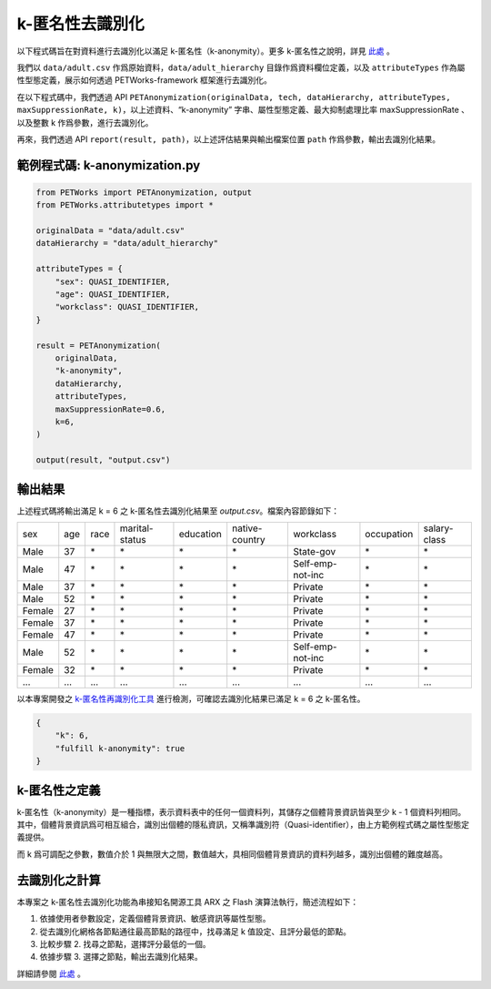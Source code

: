 +++++++++++++++++++++++++++++++++++++++
k-匿名性去識別化
+++++++++++++++++++++++++++++++++++++++

以下程式碼旨在對資料進行去識別化以滿足 k-匿名性（k-anonymity）。更多 k-匿名性之說明，詳見 `此處 <#k-匿名性之定義>`_ 。

我們以 ``data/adult.csv`` 作爲原始資料，``data/adult_hierarchy`` 目錄作爲資料欄位定義，以及 ``attributeTypes`` 作為屬性型態定義，展示如何透過 PETWorks-framework 框架進行去識別化。

在以下程式碼中，我們透過 API ``PETAnonymization(originalData, tech, dataHierarchy, attributeTypes, maxSuppressionRate, k)``，以上述資料、“k-anonymity” 字串、屬性型態定義、最大抑制處理比率 maxSuppressionRate 、以及整數 k 作爲參數，進行去識別化。

再來，我們透過 API ``report(result, path)``，以上述評估結果與輸出檔案位置 ``path`` 作爲參數，輸出去識別化結果。

範例程式碼: k-anonymization.py
---------------------------

                                                           
.. code-block:: python
                                                           
  from PETWorks import PETAnonymization, output
  from PETWorks.attributetypes import *
  
  originalData = "data/adult.csv"
  dataHierarchy = "data/adult_hierarchy"
  
  attributeTypes = {
      "sex": QUASI_IDENTIFIER,
      "age": QUASI_IDENTIFIER,
      "workclass": QUASI_IDENTIFIER,
  }
  
  result = PETAnonymization(
      originalData,
      "k-anonymity",
      dataHierarchy,
      attributeTypes,
      maxSuppressionRate=0.6,
      k=6,
  )
  
  output(result, "output.csv")




輸出結果
---------------------------

上述程式碼將輸出滿足 k = 6 之 k-匿名性去識別化結果至 `output.csv`。檔案內容節錄如下：


+--------+-----+------+----------------+-----------+----------------+------------------+------------+--------------+
| sex    | age | race | marital-status | education | native-country | workclass        | occupation | salary-class |
+--------+-----+------+----------------+-----------+----------------+------------------+------------+--------------+
| Male   | 37  | \*   | \*             | \*        | \*             | State-gov        | \*         | \*           |
+--------+-----+------+----------------+-----------+----------------+------------------+------------+--------------+
| Male   | 47  | \*   | \*             | \*        | \*             | Self-emp-not-inc | \*         | \*           |
+--------+-----+------+----------------+-----------+----------------+------------------+------------+--------------+
| Male   | 37  | \*   | \*             | \*        | \*             | Private          | \*         | \*           |
+--------+-----+------+----------------+-----------+----------------+------------------+------------+--------------+
| Male   | 52  | \*   | \*             | \*        | \*             | Private          | \*         | \*           |
+--------+-----+------+----------------+-----------+----------------+------------------+------------+--------------+
| Female | 27  | \*   | \*             | \*        | \*             | Private          | \*         | \*           |
+--------+-----+------+----------------+-----------+----------------+------------------+------------+--------------+
| Female | 37  | \*   | \*             | \*        | \*             | Private          | \*         | \*           |
+--------+-----+------+----------------+-----------+----------------+------------------+------------+--------------+
| Female | 47  | \*   | \*             | \*        | \*             | Private          | \*         | \*           |
+--------+-----+------+----------------+-----------+----------------+------------------+------------+--------------+
| Male   | 52  | \*   | \*             | \*        | \*             | Self-emp-not-inc | \*         | \*           |
+--------+-----+------+----------------+-----------+----------------+------------------+------------+--------------+
| Female | 32  | \*   | \*             | \*        | \*             | Private          | \*         | \*           |
+--------+-----+------+----------------+-----------+----------------+------------------+------------+--------------+
| ...    | ... | ...  | ...            | ...       | ...            | ...              | ...        | ...          |
+--------+-----+------+----------------+-----------+----------------+------------------+------------+--------------+
以本專案開發之 `k-匿名性再識別化工具 <https://petworks-doc.readthedocs.io/en/latest/kanonymity.html>`_ 進行檢測，可確認去識別化結果已滿足 k = 6 之 k-匿名性。

.. code-block:: json

  {
      "k": 6,
      "fulfill k-anonymity": true
  }


k-匿名性之定義
---------------------------

k-匿名性（k-anonymity）是一種指標，表示資料表中的任何一個資料列，其儲存之個體背景資訊皆與至少 k - 1 個資料列相同。其中，個體背景資訊爲可相互組合，識別出個體的隱私資訊，又稱準識別符（Quasi-identifier），由上方範例程式碼之屬性型態定義提供。

而 k 爲可調配之參數，數值介於 1 與無限大之間，數值越大，具相同個體背景資訊的資料列越多，識別出個體的難度越高。


去識別化之計算
---------------------------

本專案之 k-匿名性去識別化功能為串接知名開源工具 ARX 之 Flash 演算法執行，簡述流程如下：

1. 依據使用者參數設定，定義個體背景資訊、敏感資訊等屬性型態。
2. 從去識別化網格各節點通往最高節點的路徑中，找尋滿足 k 值設定、且評分最低的節點。
3. 比較步驟 2. 找尋之節點，選擇評分最低的一個。
4. 依據步驟 3. 選擇之節點，輸出去識別化結果。

詳細請參閱 `此處 <https://hackmd.io/_m52ikVaS1GujvowVEmPFA>`_ 。
